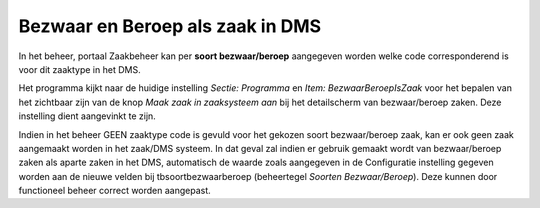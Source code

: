 Bezwaar en Beroep als zaak in DMS
=================================

In het beheer, portaal Zaakbeheer kan per **soort bezwaar/beroep**
aangegeven worden welke code corresponderend is voor dit zaaktype in het
DMS.

Het programma kijkt naar de huidige instelling *Sectie: Programma* en
*Item: BezwaarBeroepIsZaak* voor het bepalen van het zichtbaar zijn van
de knop *Maak zaak in zaaksysteem aan* bij het detailscherm van
bezwaar/beroep zaken. Deze instelling dient aangevinkt te zijn.

Indien in het beheer GEEN zaaktype code is gevuld voor het gekozen soort
bezwaar/beroep zaak, kan er ook geen zaak aangemaakt worden in het
zaak/DMS systeem. In dat geval zal indien er gebruik gemaakt wordt van
bezwaar/beroep zaken als aparte zaken in het DMS, automatisch de waarde
zoals aangegeven in de Configuratie instelling gegeven worden aan de
nieuwe velden bij tbsoortbezwaarberoep (beheertegel *Soorten
Bezwaar/Beroep*). Deze kunnen door functioneel beheer correct worden
aangepast.
